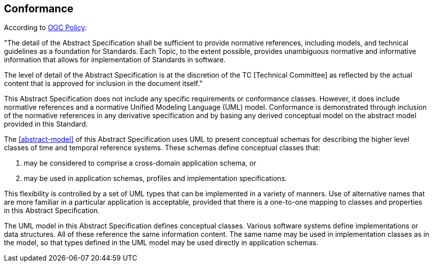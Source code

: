 
== Conformance

According to https://portal.ogc.org/files/?artifact_id=102806&version=6[OGC Policy]:

"The detail of the Abstract Specification shall be sufficient to provide normative references, including models, and technical guidelines as a foundation for Standards. Each Topic, to the extent possible, provides unambiguous normative and informative information that allows for implementation of Standards in software.

The level of detail of the Abstract Specification is at the discretion of the TC [Technical Committee] as reflected by the actual content that is approved for inclusion in the document itself.”

This Abstract Specification does not include any specific requirements or conformance classes. However, it does include normative references and a normative Unified Modeling Language (UML) model. Conformance is demonstrated through inclusion of the normative references in any derivative specification and by basing any derived conceptual model on the abstract model provided in this Standard. 

The <<abstract-model>> of this Abstract Specification uses UML to present conceptual schemas for describing the higher level classes of time and temporal reference systems. These schemas define conceptual classes that:

. may be considered to comprise a cross-domain application schema, or

. may be used in application schemas, profiles and implementation specifications.

This flexibility is controlled by a set of UML types that can be implemented in a variety of manners. Use of
alternative names that are more familiar in a particular application is acceptable, provided that there is a
one-to-one mapping to classes and properties in this Abstract Specification.

The UML model in this Abstract Specification defines conceptual classes. Various software systems define
implementations or data structures. All of these reference the same information content. The same
name may be used in implementation classes as in the model, so that types defined in the UML model may be used
directly in application schemas.
